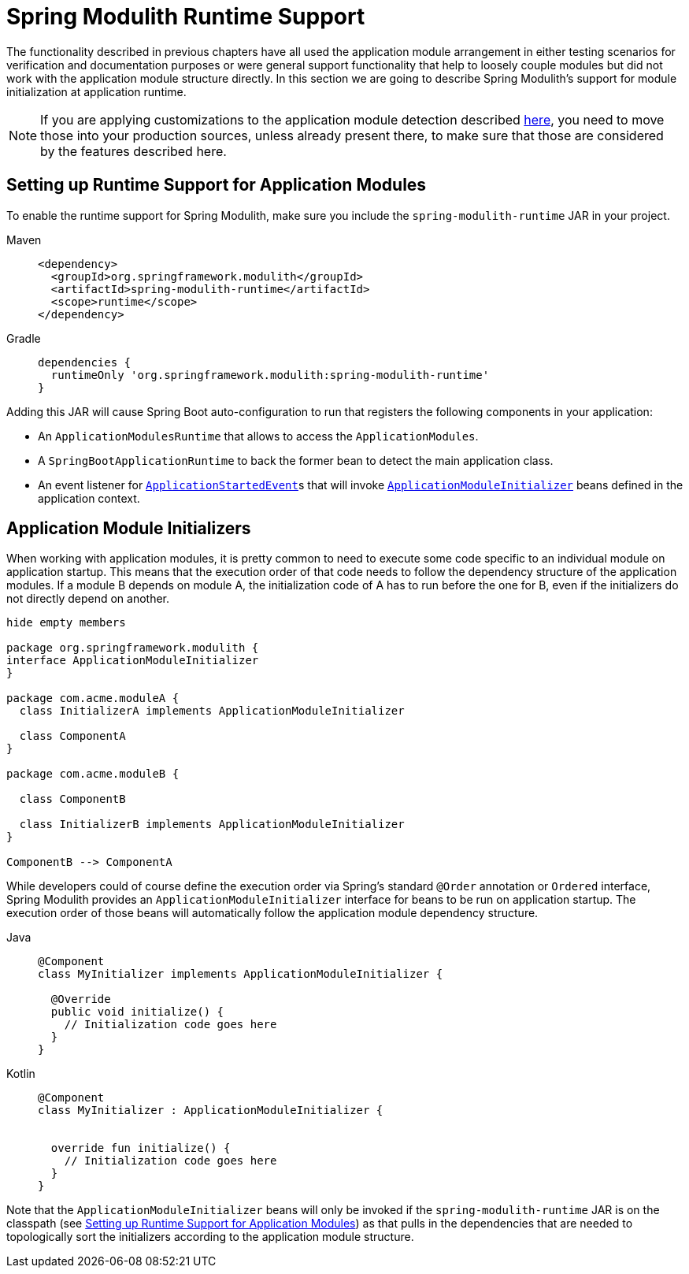 [[runtime]]
= Spring Modulith Runtime Support

The functionality described in previous chapters have all used the application module arrangement in either testing scenarios for verification and documentation purposes or were general support functionality that help to loosely couple modules but did not work with the application module structure directly.
In this section we are going to describe Spring Modulith's support for module initialization at application runtime.

NOTE: If you are applying customizations to the application module detection described xref:fundamentals.adoc#customizing-modules[here], you need to move those into your production sources, unless already present there, to make sure that those are considered by the features described here.

[[setup]]
== Setting up Runtime Support for Application Modules

To enable the runtime support for Spring Modulith, make sure you include the `spring-modulith-runtime` JAR in your project.
[tabs]
======
Maven::
+
[source, xml, role="primary"]
----
<dependency>
  <groupId>org.springframework.modulith</groupId>
  <artifactId>spring-modulith-runtime</artifactId>
  <scope>runtime</scope>
</dependency>
----

Gradle::
+
[source, xml, role="secondary"]
----
dependencies {
  runtimeOnly 'org.springframework.modulith:spring-modulith-runtime'
}
----
======

Adding this JAR will cause Spring Boot auto-configuration to run that registers the following components in your application:

* An `ApplicationModulesRuntime` that allows to access the `ApplicationModules`.
* A `SpringBootApplicationRuntime` to back the former bean to detect the main application class.
* An event listener for https://docs.spring.io/spring-boot/docs/current/reference/htmlsingle/#features.spring-application.application-events-and-listeners[`ApplicationStartedEvent`]s that will invoke xref:runtime.adoc#application-module-initializer[`ApplicationModuleInitializer`] beans defined in the application context.

[[application-module-initializer]]
== Application Module Initializers

When working with application modules, it is pretty common to need to execute some code specific to an individual module on application startup.
This means that the execution order of that code needs to follow the dependency structure of the application modules.
If a module B depends on module A, the initialization code of A has to run before the one for B, even if the initializers do not directly depend on another.

[plantuml, format='svg']
....
hide empty members

package org.springframework.modulith {
interface ApplicationModuleInitializer
}

package com.acme.moduleA {
  class InitializerA implements ApplicationModuleInitializer

  class ComponentA
}

package com.acme.moduleB {

  class ComponentB

  class InitializerB implements ApplicationModuleInitializer
}

ComponentB --> ComponentA

....

While developers could of course define the execution order via Spring's standard `@Order` annotation or `Ordered` interface, Spring Modulith provides an `ApplicationModuleInitializer` interface for beans to be run on application startup.
The execution order of those beans will automatically follow the application module dependency structure.

[tabs]
======
Java::
+
[source, java, role="primary"]
----
@Component
class MyInitializer implements ApplicationModuleInitializer {

  @Override
  public void initialize() {
    // Initialization code goes here
  }
}
----
Kotlin::
+
[source, kotlin, role="secondary"]
----
@Component
class MyInitializer : ApplicationModuleInitializer {

  
  override fun initialize() {
    // Initialization code goes here
  }
}
----
======
Note that the `ApplicationModuleInitializer` beans will only be invoked if the `spring-modulith-runtime` JAR is on the classpath (see xref:runtime.adoc#setup[Setting up Runtime Support for Application Modules]) as that pulls in the dependencies that are needed to topologically sort the initializers according to the application module structure.
